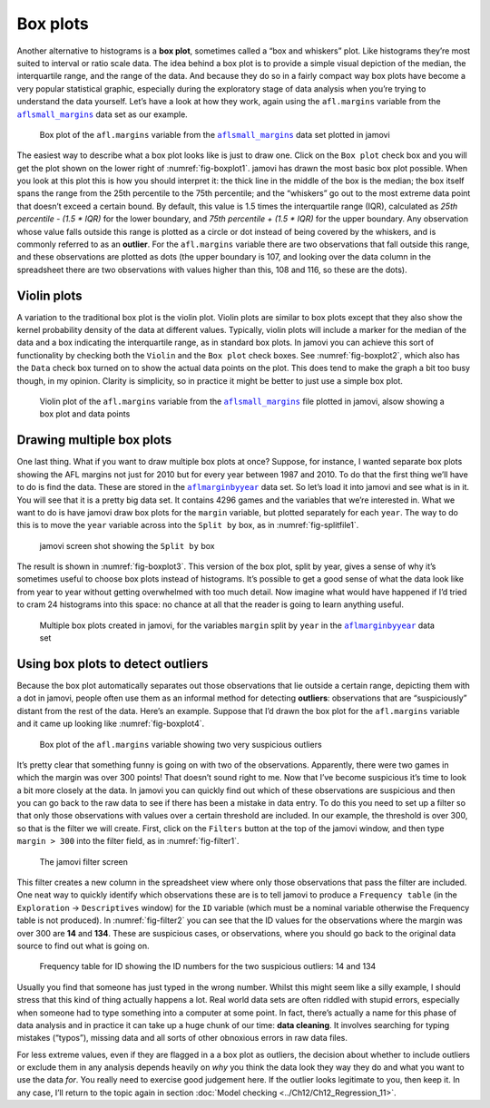 .. sectionauthor:: `Danielle J. Navarro <https://djnavarro.net/>`_ and `David R. Foxcroft <https://www.davidfoxcroft.com/>`_

Box plots
---------

Another alternative to histograms is a **box plot**, sometimes called a
“box and whiskers” plot. Like histograms they’re most suited to interval
or ratio scale data. The idea behind a box plot is to provide a simple
visual depiction of the median, the interquartile range, and the range
of the data. And because they do so in a fairly compact way box plots
have become a very popular statistical graphic, especially during the
exploratory stage of data analysis when you’re trying to understand the
data yourself. Let’s have a look at how they work, again using the
``afl.margins`` variable from the |aflsmall_margins|_ data set as our example.

.. ----------------------------------------------------------------------------

.. figure:: ../_images/lsj_boxplot1.*
   :alt: Box plot of the ``afl.margins`` variable
   :name: fig-boxplot1

   Box plot of the ``afl.margins`` variable from the |aflsmall_margins|_ data
   set plotted in jamovi
   
.. ----------------------------------------------------------------------------

The easiest way to describe what a box plot looks like is just to draw one.
Click on the ``Box plot`` check box and you will get the plot shown on the
lower right of :numref:`fig-boxplot1`. jamovi has drawn the most basic box plot
possible. When you look at this plot this is how you should interpret it: the
thick line in the middle of the box is the median; the box itself spans the
range from the 25th percentile to the 75th percentile; and the “whiskers” go
out to the most extreme data point that doesn’t exceed a certain bound. By
default, this value is 1.5 times the interquartile range (IQR), calculated as
*25th percentile - (1.5 \* IQR)* for the lower boundary, and *75th percentile
\+ (1.5 \* IQR)* for the upper boundary. Any observation whose value falls
outside this range is plotted as a circle or dot instead of being covered by
the whiskers, and is commonly referred to as an **outlier**. For the
``afl.margins`` variable there are two observations that fall outside this
range, and these observations are plotted as dots (the upper boundary is 107,
and looking over the data column in the spreadsheet there are two observations
with values higher than this, 108 and 116, so these are the dots).

Violin plots
~~~~~~~~~~~~

A variation to the traditional box plot is the violin plot. Violin plots are
similar to box plots except that they also show the kernel probability density
of the data at different values. Typically, violin plots will include a marker
for the median of the data and a box indicating the interquartile range, as in
standard box plots. In jamovi you can achieve this sort of functionality by
checking both the ``Violin`` and the ``Box plot`` check boxes. See
:numref:`fig-boxplot2`, which also has the ``Data`` check box turned on to show
the actual data points on the plot. This does tend to make the graph a bit too
busy though, in my opinion. Clarity is simplicity, so in practice it might be
better to just use a simple box plot.

.. ----------------------------------------------------------------------------

.. figure:: ../_images/lsj_boxplot2.*
   :alt: Violin plot of the ``afl.margins`` variable
   :name: fig-boxplot2

   Violin plot of the ``afl.margins`` variable from the |aflsmall_margins|_
   file plotted in jamovi, alsow showing a box plot and data points
   
.. ----------------------------------------------------------------------------

Drawing multiple box plots
~~~~~~~~~~~~~~~~~~~~~~~~~~

One last thing. What if you want to draw multiple box plots at once? Suppose,
for instance, I wanted separate box plots showing the AFL margins not just for
2010 but for every year between 1987 and 2010. To do that the first thing we’ll
have to do is find the data. These are stored in the |aflmarginbyyear|_ data
set. So let’s load it into jamovi and see what is in it. You will see that it is
a pretty big data set. It contains 4296 games and the variables that we’re
interested in. What we want to do is have jamovi draw box plots for the
``margin`` variable, but plotted separately for each ``year``. The way to do
this is to move the ``year`` variable across into the ``Split by`` box, as in
:numref:`fig-splitfile1`.

.. ----------------------------------------------------------------------------

.. figure:: ../_images/lsj_splitfile1.*
   :alt: ``Split by`` box
   :name: fig-splitfile1

   jamovi screen shot showing the ``Split by`` box
   
.. ----------------------------------------------------------------------------

The result is shown in :numref:`fig-boxplot3`. This version of the box plot,
split by year, gives a sense of why it’s sometimes useful to choose box plots
instead of histograms. It’s possible to get a good sense of what the data look
like from year to year without getting overwhelmed with too much detail. Now
imagine what would have happened if I’d tried to cram 24 histograms into this
space: no chance at all that the reader is going to learn anything useful.

.. ----------------------------------------------------------------------------

.. figure:: ../_images/lsj_boxplot3.*
   :alt: Multiple box plots: ``margin`` split by ``year`` from |aflmarginbyyear|
   :name: fig-boxplot3

   Multiple box plots created in jamovi, for the variables ``margin`` split by
   ``year`` in the |aflmarginbyyear|_ data set
   
.. ----------------------------------------------------------------------------

.. _box_plots_detect_outliers:

Using box plots to detect outliers
~~~~~~~~~~~~~~~~~~~~~~~~~~~~~~~~~~

Because the box plot automatically separates out those observations that lie
outside a certain range, depicting them with a dot in jamovi, people often use
them as an informal method for detecting **outliers**: observations that are
“suspiciously” distant from the rest of the data. Here’s an example. Suppose
that I’d drawn the box plot for the ``afl.margins`` variable and it came up
looking like :numref:`fig-boxplot4`.

.. ----------------------------------------------------------------------------

.. figure:: ../_images/lsj_boxplot4.*
   :alt: Box plot of the ``afl.margins`` variable with outliers
   :name: fig-boxplot4

   Box plot of the ``afl.margins`` variable showing two very suspicious
   outliers
   
.. ----------------------------------------------------------------------------

It’s pretty clear that
something funny is going on with two of the observations. Apparently,
there were two games in which the margin was over 300 points! That
doesn’t sound right to me. Now that I’ve become suspicious it’s time to
look a bit more closely at the data. In jamovi you can quickly find out
which of these observations are suspicious and then you can go back to
the raw data to see if there has been a mistake in data entry. To do
this you need to set up a filter so that only those observations with
values over a certain threshold are included. In our example, the
threshold is over 300, so that is the filter we will create. First,
click on the ``Filters`` button at the top of the jamovi window, and then
type ``margin > 300`` into the filter field, as in :numref:`fig-filter1`.

.. ----------------------------------------------------------------------------

.. figure:: ../_images/lsj_filter1.*
   :alt: jamovi filter screen
   :name: fig-filter1

   The jamovi filter screen
   
.. ----------------------------------------------------------------------------

This filter creates a new column in the spreadsheet view where only those
observations that pass the filter are included. One neat way to quickly
identify which observations these are is to tell jamovi to produce a
``Frequency table`` (in the ``Exploration`` → ``Descriptives`` window) for the
``ID`` variable (which must be a nominal variable |nominal| otherwise the
Frequency table is not produced). In :numref:`fig-filter2` you can see that the
ID values for the observations where the margin was over 300 are **14** and
**134**. These are suspicious cases, or observations, where you should go back
to the original data source to find out what is going on.

.. ----------------------------------------------------------------------------

.. figure:: ../_images/lsj_filter2.*
   :alt: Frequency table for ID
   :name: fig-filter2

   Frequency table for ID showing the ID numbers for the two suspicious
   outliers: 14 and 134
   
.. ----------------------------------------------------------------------------

Usually you find that someone has just typed in the wrong number. Whilst this
might seem like a silly example, I should stress that this kind of thing
actually happens a lot. Real world data sets are often riddled with stupid
errors, especially when someone had to type something into a computer at some
point. In fact, there’s actually a name for this phase of data analysis and in
practice it can take up a huge chunk of our time: **data cleaning**. It
involves searching for typing mistakes (“typos”), missing data and all sorts of
other obnoxious errors in raw data files.

For less extreme values, even if they are flagged in a a box plot as outliers,
the decision about whether to include outliers or exclude them in any analysis
depends heavily on *why* you think the data look they way they do and what you
want to use the data *for*. You really need to exercise good judgement here. If
the outlier looks legitimate to you, then keep it. In any case, I’ll return to
the topic again in section :doc:`Model checking <../Ch12/Ch12_Regression_11>`.

.. ----------------------------------------------------------------------------

.. |aflsmall_margins|                  replace:: ``aflsmall_margins``
.. _aflsmall_margins:                  ../_static/data/aflsmall_margins.omv

.. |aflmarginbyyear|                   replace:: ``aflmarginbyyear``
.. _aflmarginbyyear:                   ../_static/data/aflmarginbyyear.omv

.. |nominal|                          image:: ../_images/variable-nominal.*
   :width: 16px
